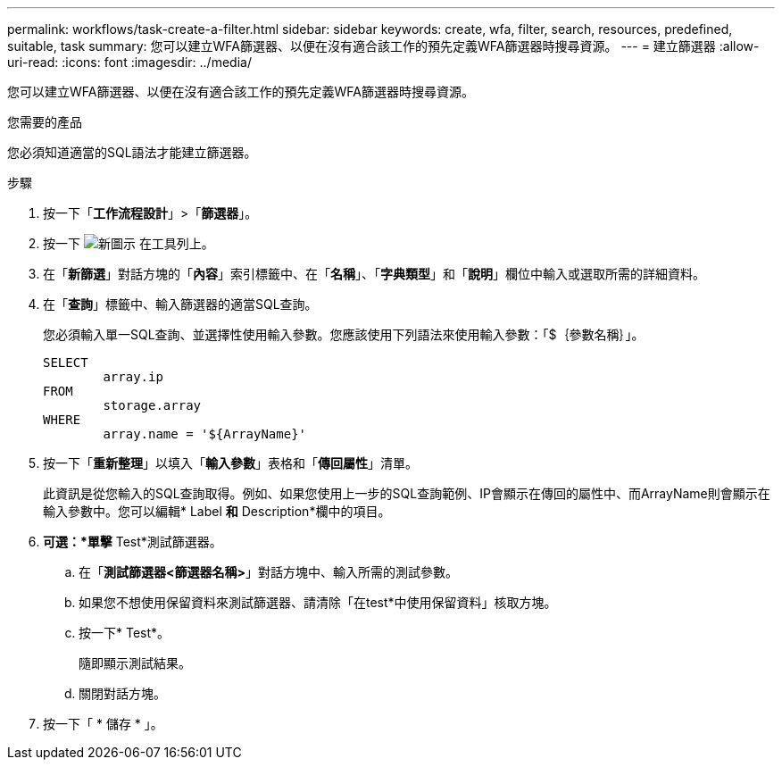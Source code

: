 ---
permalink: workflows/task-create-a-filter.html 
sidebar: sidebar 
keywords: create, wfa, filter, search, resources, predefined, suitable, task 
summary: 您可以建立WFA篩選器、以便在沒有適合該工作的預先定義WFA篩選器時搜尋資源。 
---
= 建立篩選器
:allow-uri-read: 
:icons: font
:imagesdir: ../media/


[role="lead"]
您可以建立WFA篩選器、以便在沒有適合該工作的預先定義WFA篩選器時搜尋資源。

.您需要的產品
您必須知道適當的SQL語法才能建立篩選器。

.步驟
. 按一下「*工作流程設計*」>「*篩選器*」。
. 按一下 image:../media/new_wfa_icon.gif["新圖示"] 在工具列上。
. 在「*新篩選*」對話方塊的「*內容*」索引標籤中、在「*名稱*」、「*字典類型*」和「*說明*」欄位中輸入或選取所需的詳細資料。
. 在「*查詢*」標籤中、輸入篩選器的適當SQL查詢。
+
您必須輸入單一SQL查詢、並選擇性使用輸入參數。您應該使用下列語法來使用輸入參數：「+$｛參數名稱｝+」。

+
[listing]
----
SELECT
	array.ip
FROM
	storage.array
WHERE
	array.name = '${ArrayName}'
----
. 按一下「*重新整理*」以填入「*輸入參數*」表格和「*傳回屬性*」清單。
+
此資訊是從您輸入的SQL查詢取得。例如、如果您使用上一步的SQL查詢範例、IP會顯示在傳回的屬性中、而ArrayName則會顯示在輸入參數中。您可以編輯* Label *和* Description*欄中的項目。

. *可選：*單擊* Test*測試篩選器。
+
.. 在「*測試篩選器<篩選器名稱>*」對話方塊中、輸入所需的測試參數。
.. 如果您不想使用保留資料來測試篩選器、請清除「在test*中使用保留資料」核取方塊。
.. 按一下* Test*。
+
隨即顯示測試結果。

.. 關閉對話方塊。


. 按一下「 * 儲存 * 」。

